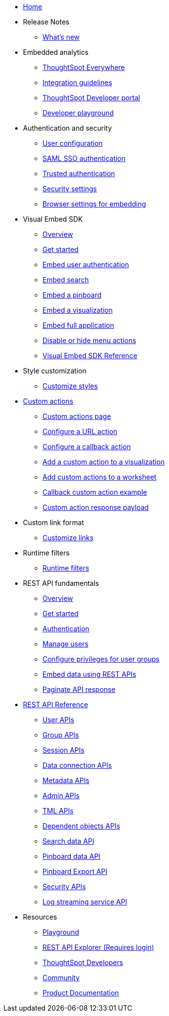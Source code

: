 
:page-title: Developer Guides
:page-pageid: nav
:page-description: Main navigation

* link:{{navprefix}}=introduction[Home]

* Release Notes
** link:{{navprefix}}=whats-new[What's new]

* Embedded analytics
** link:{{navprefix}}=embed-analytics[ThoughtSpot Everywhere]
** link:{{navprefix}}=integration-guidelines[Integration guidelines]
** link:{{navprefix}}=spotdev-portal[ThoughtSpot Developer portal]
** link:{{navprefix}}=dev-portal-playground[Developer playground]


* Authentication and security
** link:{{navprefix}}=user-roles[User configuration]
** link:{{navprefix}}=saml-sso[SAML SSO authentication]
** link:{{navprefix}}=trusted-auth[Trusted authentication]
** link:{{navprefix}}=security-settings[Security settings]
** link:{{navprefix}}=browser-settings[Browser settings for embedding]

* Visual Embed SDK
** link:{{navprefix}}=visual-embed-sdk[Overview]
** link:{{navprefix}}=getting-started[Get started]
** link:{{navprefix}}=embed-auth[Embed user authentication]
** link:{{navprefix}}=search-embed[Embed search]
** link:{{navprefix}}=embed-pinboard[Embed a pinboard]
** link:{{navprefix}}=embed-a-viz[Embed a visualization]
** link:{{navprefix}}=full-embed[Embed full application]
** link:{{navprefix}}=action-config[Disable or hide menu actions]
** link:{{navprefix}}=js-reference[Visual Embed SDK Reference]


* Style customization
** link:{{navprefix}}=customize-style[Customize styles]

* link:{{navprefix}}=custom-action-intro[Custom actions]
** link:{{navprefix}}=customize-actions[Custom actions page]
** link:{{navprefix}}=custom-action-url[Configure a URL action]
** link:{{navprefix}}=custom-action-callback[Configure a callback action]
** link:{{navprefix}}=add-action-viz[Add a custom action to a visualization] 
** link:{{navprefix}}=add-action-worksheet[Add custom actions to a worksheet]
** link:{{navprefix}}=push-data[Callback custom action example]
** link:{{navprefix}}=custom-action-payload[Custom action response payload]

* Custom link format
** link:{{navprefix}}=customize-links[Customize links] 


* Runtime filters
** link:{{navprefix}}=runtime-filters[Runtime filters]

* REST API fundamentals
** link:{{navprefix}}=rest-apis[Overview]
** link:{{navprefix}}=rest-api-getstarted[Get started]
** link:{{navprefix}}=api-auth-session[Authentication]
** link:{{navprefix}}=api-user-management[Manage users]
** link:{{navprefix}}=api-user-group-management[Configure privileges for user groups]
** link:{{navprefix}}=embed-data-restapi[Embed data using REST APIs]
** link:{{navprefix}}=rest-api-pagination[Paginate API response] 

* link:{{navprefix}}=rest-api-reference[REST API Reference]
** link:{{navprefix}}=user-api[User APIs]
** link:{{navprefix}}=group-api[Group APIs]
** link:{{navprefix}}=session-api[Session APIs]
** link:{{navprefix}}=connection-api[Data connection APIs]
** link:{{navprefix}}=metadata-api[Metadata APIs]
** link:{{navprefix}}=admin-api[Admin APIs]
** link:{{navprefix}}=tml-api[TML APIs]
** link:{{navprefix}}=dependent-objects-api[Dependent objects APIs]
** link:{{navprefix}}=search-data-api[Search data API]
** link:{{navprefix}}=pinboard-api[Pinboard data API]
** link:{{navprefix}}=pinboard-export-api[Pinboard Export API]
** link:{{navprefix}}=security-api[Security APIs] 
** link:{{navprefix}}=logs-api[Log streaming service API]

* Resources
** link:{{previewPrefix}}/playground/search[Playground, window=_blank]
** +++<a href="{{tshost}}/external/swagger" target="_blank">REST API Explorer (Requires login)</a>+++
** link:https://developers.thoughtspot.com[ThoughtSpot Developers, window=_blank]
** link:https://community.thoughtspot.com/customers/s/[Community, window=_blank] 
** link:https://cloud-docs.thoughtspot.com[Product Documentation, window=_blank]
